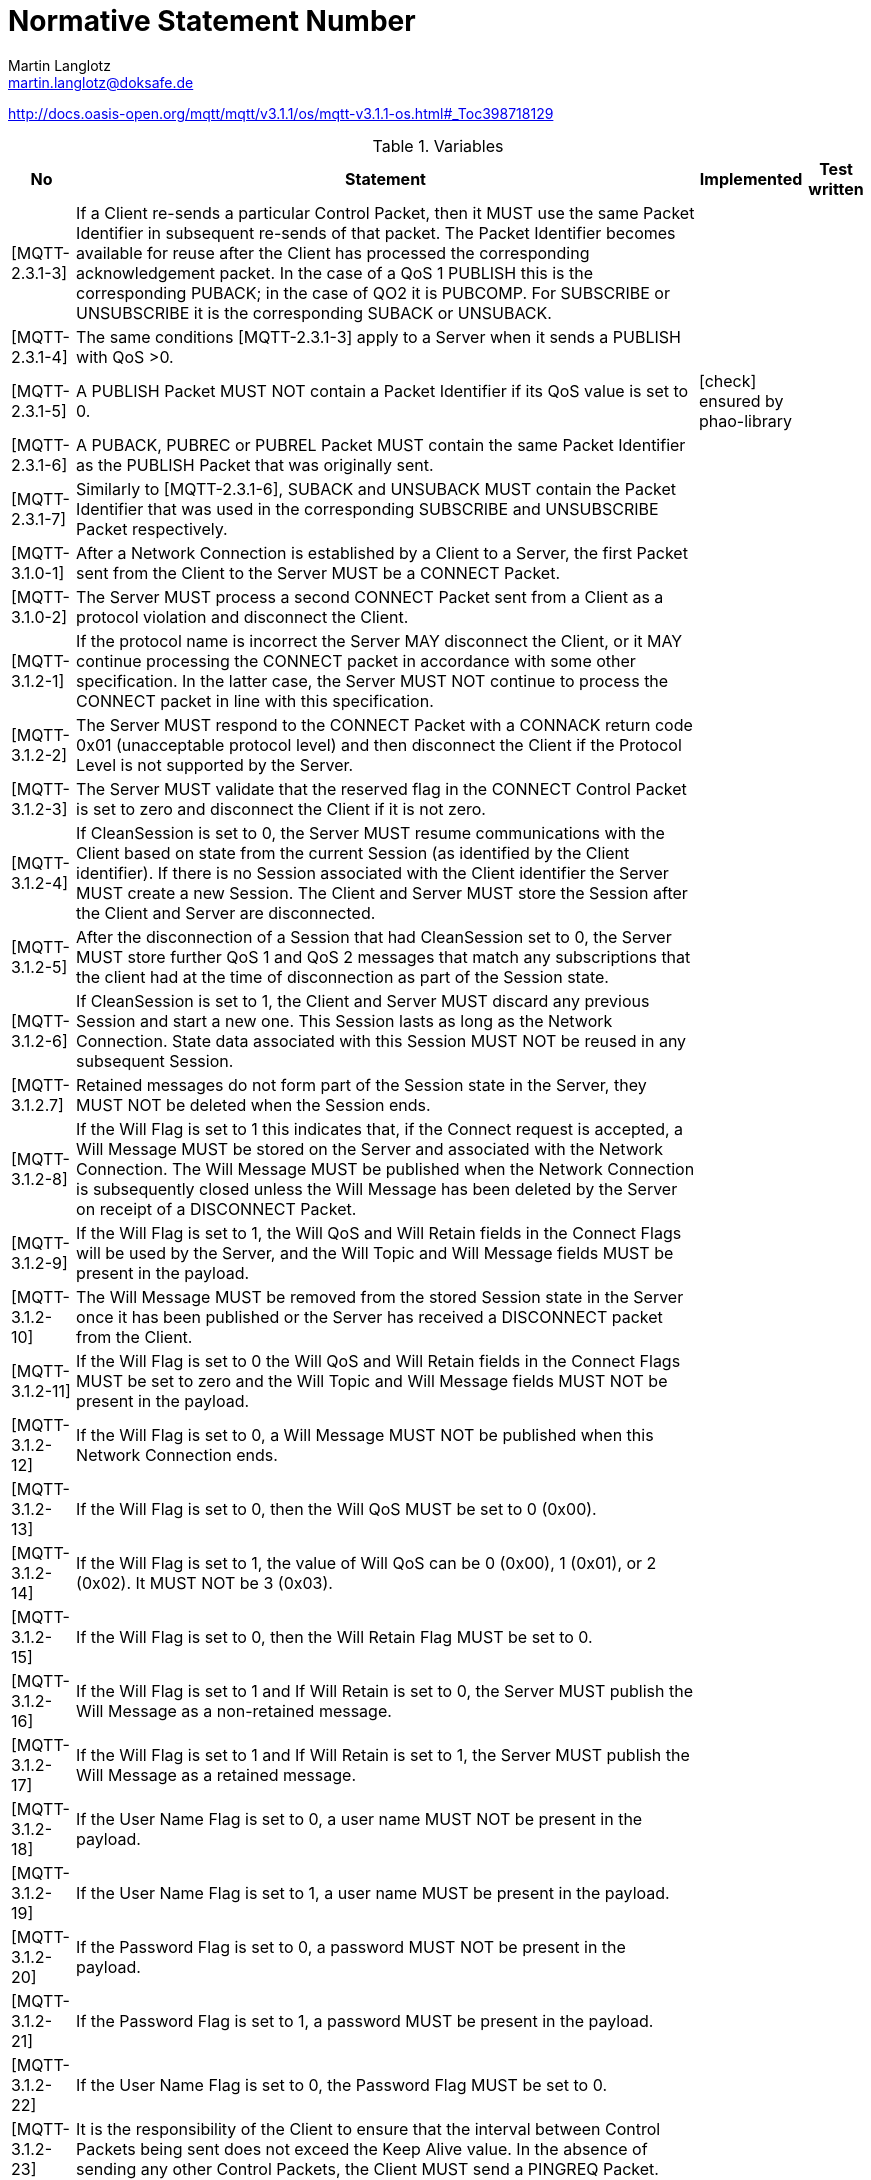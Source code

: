 = Normative Statement Number
Martin Langlotz <martin.langlotz@doksafe.de>
:source-highlighter: highlightjs
:toc:
:experimental:
:icons: font

http://docs.oasis-open.org/mqtt/mqtt/v3.1.1/os/mqtt-v3.1.1-os.html#_Toc398718129

[cols="1,1,1,1", options="header", width="100%"] 
.Variables
|===
| No
| Statement
| Implemented
| Test written

| [MQTT-2.3.1-3]
| If a Client re-sends a particular Control Packet, then it MUST use the same Packet Identifier in subsequent re-sends of that packet. The Packet Identifier becomes available for reuse after the Client has processed the corresponding acknowledgement packet. In the case of a QoS 1 PUBLISH this is the corresponding PUBACK; in the case of QO2 it is PUBCOMP. For SUBSCRIBE or UNSUBSCRIBE it is the corresponding SUBACK or UNSUBACK.
a|
a|



| [MQTT-2.3.1-4]
| The same conditions [MQTT-2.3.1-3] apply to a Server when it sends a PUBLISH with QoS >0.
a|
a|

| [MQTT-2.3.1-5]
| A PUBLISH Packet MUST NOT contain a Packet Identifier if its QoS value is set to 0.
a| icon:check[] ensured by phao-library
a|

| [MQTT-2.3.1-6]
| A PUBACK, PUBREC or PUBREL Packet MUST contain the same Packet Identifier as the PUBLISH Packet that was originally sent.
a|
a|

| [MQTT-2.3.1-7]
| Similarly to [MQTT-2.3.1-6], SUBACK and UNSUBACK MUST contain the Packet Identifier that was used in the corresponding SUBSCRIBE and UNSUBSCRIBE Packet respectively.
a|
a|

| [MQTT-3.1.0-1]
| After a Network Connection is established by a Client to a Server, the first Packet sent from the Client to the Server MUST be a CONNECT Packet.
a|
a|

| [MQTT-3.1.0-2]
| The Server MUST process a second CONNECT Packet sent from a Client as a protocol violation and disconnect the Client.
a|
a|

| [MQTT-3.1.2-1]
| If the protocol name is incorrect the Server MAY disconnect the Client, or it MAY continue processing the CONNECT packet in accordance with some other specification. In the latter case, the Server MUST NOT continue to process the CONNECT packet in line with this specification.
a|
a|

| [MQTT-3.1.2-2]
| The Server MUST respond to the CONNECT Packet with a CONNACK return code 0x01 (unacceptable protocol level) and then disconnect the Client if the Protocol Level is not supported by the Server.
a|
a|

| [MQTT-3.1.2-3]
| The Server MUST validate that the reserved flag in the CONNECT Control Packet is set to zero and disconnect the Client if it is not zero.
a|
a|

| [MQTT-3.1.2-4]
| If CleanSession is set to 0, the Server MUST resume communications with the Client based on state from the current Session (as identified by the Client identifier). If there is no Session associated with the Client identifier the Server MUST create a new Session. The Client and Server MUST store the Session after the Client and Server are disconnected.
a|
a|

| [MQTT-3.1.2-5]
| After the disconnection of a Session that had CleanSession set to 0, the Server MUST store further QoS 1 and QoS 2 messages that match any subscriptions that the client had at the time of disconnection as part of the Session state.
a|
a|

| [MQTT-3.1.2-6]
| If CleanSession is set to 1, the Client and Server MUST discard any previous Session and start a new one. This Session lasts as long as the Network Connection. State data associated with this Session MUST NOT be reused in any subsequent Session.
a|
a|

| [MQTT-3.1.2.7]
| Retained messages do not form part of the Session state in the Server, they MUST NOT be deleted when the Session ends.
a|
a|

| [MQTT-3.1.2-8]
| If the Will Flag is set to 1 this indicates that, if the Connect request is accepted, a Will Message MUST be stored on the Server and associated with the Network Connection. The Will Message MUST be published when the Network Connection is subsequently closed unless the Will Message has been deleted by the Server on receipt of a DISCONNECT Packet.
a|
a|

| [MQTT-3.1.2-9]
| If the Will Flag is set to 1, the Will QoS and Will Retain fields in the Connect Flags will be used by the Server, and the Will Topic and Will Message fields MUST be present in the payload.
a|
a|

| [MQTT-3.1.2-10]
| The Will Message MUST be removed from the stored Session state in the Server once it has been published or the Server has received a DISCONNECT packet from the Client.
a|
a|

| [MQTT-3.1.2-11]
| If the Will Flag is set to 0 the Will QoS and Will Retain fields in the Connect Flags MUST be set to zero and the Will Topic and Will Message fields MUST NOT be present in the payload.
a|
a|

| [MQTT-3.1.2-12]
| If the Will Flag is set to 0, a Will Message MUST NOT be published when this Network Connection ends.
a|
a|

| [MQTT-3.1.2-13]
| If the Will Flag is set to 0, then the Will QoS MUST be set to 0 (0x00).
a|
a|

| [MQTT-3.1.2-14]
| If the Will Flag is set to 1, the value of Will QoS can be 0 (0x00), 1 (0x01), or 2 (0x02). It MUST NOT be 3 (0x03).
a|
a|

| [MQTT-3.1.2-15]
| If the Will Flag is set to 0, then the Will Retain Flag MUST be set to 0.
a|
a|

| [MQTT-3.1.2-16]
| If the Will Flag is set to 1 and If Will Retain is set to 0, the Server MUST publish the Will Message as a non-retained message.
a|
a|

| [MQTT-3.1.2-17]
| If the Will Flag is set to 1 and If Will Retain is set to 1, the Server MUST publish the Will Message as a retained message.
a|
a|

| [MQTT-3.1.2-18]
| If the User Name Flag is set to 0, a user name MUST NOT be present in the payload.
a|
a|

| [MQTT-3.1.2-19]
| If the User Name Flag is set to 1, a user name MUST be present in the payload.
a|
a|

| [MQTT-3.1.2-20]
| If the Password Flag is set to 0, a password MUST NOT be present in the payload.
a|
a|

| [MQTT-3.1.2-21]
| If the Password Flag is set to 1, a password MUST be present in the payload.
a|
a|

| [MQTT-3.1.2-22]
| If the User Name Flag is set to 0, the Password Flag MUST be set to 0.
a|
a|

| [MQTT-3.1.2-23]
| It is the responsibility of the Client to ensure that the interval between Control Packets being sent does not exceed the Keep Alive value. In the absence of sending any other Control Packets, the Client MUST send a PINGREQ Packet.
a|
a|

| [MQTT-3.1.2-24]
| If the Keep Alive value is non-zero and the Server does not receive a Control Packet from the Client within one and a half times the Keep Alive time period, it MUST disconnect the Network Connection to the Client as if the network had failed.
a|
a|

| [MQTT-3.1.3-1]
| These fields, if present, MUST appear in the order Client Identifier, Will Topic, Will Message, User Name, Password.
a|
a|

| [MQTT-3.1.3-2]
| Each Client connecting to the Server has a unique ClientId. The ClientId MUST be used by Clients and by Servers to identify state that they hold relating to this MQTT Session between the Client and the Server.
a|
a|

| [MQTT-3.1.3-3]
| The Client Identifier (ClientId) MUST be present and MUST be the first field in the CONNECT packet payload.
a|
a|

| [MQTT-3.1.3-4]
| The ClientId MUST be a UTF-8 encoded string as defined in Section 1.5.3.
a|
a|

| [MQTT-3.1.3-5]
| The Server MUST allow ClientIds which are between 1 and 23 UTF-8 encoded bytes in length, and that contain only the characters

"0123456789abcdefghijklmnopqrstuvwxyzABCDEFGHIJKLMNOPQRSTUVWXYZ".
a|
a|

| [MQTT-3.1.3-6]
| A Server MAY allow a Client to supply a ClientId that has a length of zero bytes. However if it does so the Server MUST treat this as a special case and assign a unique ClientId to that Client. It MUST then process the CONNECT packet as if the Client had provided that unique ClientId.
a|
a|

| [MQTT-3.1.3-7]
| If the Client supplies a zero-byte ClientId, the Client MUST also set CleanSession to 1.
a|
a|

| [MQTT-3.1.3-8]
| If the Client supplies a zero-byte ClientId with CleanSession set to 0, the Server MUST respond to the CONNECT Packet with a CONNACK return code 0x02 (Identifier rejected) and then close the Network Connection.
a|
a|

| [MQTT-3.1.3-9]
| If the Server rejects the ClientId it MUST respond to the CONNECT Packet with a CONNACK return code 0x02 (Identifier rejected) and then close the Network Connection.
a|
a|

| [MQTT-3.1.3-10]
| The Will Topic MUST be a UTF-8 encoded string as defined in Section ‎1.5.3.
a|
a|

| [MQTT-3.1.3-11]
| The User Name MUST be a UTF-8 encoded string as defined in Section 1.5.3.
a|
a|

| [MQTT-3.1.4-1]
| The Server MUST validate that the CONNECT Packet conforms to section 3.1 and close the Network Connection without sending a CONNACK if it does not conform.
a|
a|

| [MQTT-3.1.4-2]
| If the ClientId represents a Client already connected to the Server then the Server MUST disconnect the existing Client.
a|
a|

| [MQTT-3.1.4-3]
| If CONNECT validation is successful the Server MUST perform the processing of CleanSession that is described in section 3.1.2.4.
a|
a|

| [MQTT-3.1.4-4]
| If CONNECT validation is successful the Server MUST acknowledge the CONNECT Packet with a CONNACK Packet containing a zero return code.
a|
a|

| [MQTT-3.1.4-5]
| If the Server rejects the CONNECT, it MUST NOT process any data sent by the Client after the CONNECT Packet.
a|
a|

| [MQTT-3.2.0-1]
| The first packet sent from the Server to the Client MUST be a CONNACK Packet.
a|
a|

| [MQTT-3.2.2-1]
| If the Server accepts a connection with CleanSession set to 1, the Server MUST set Session Present to 0 in the CONNACK packet in addition to setting a zero return code in the CONNACK packet.
a|
a|

| [MQTT-3.2.2-2] 
| If the Server accepts a connection with CleanSession set to 0, the value set in Session Present depends on whether the Server already has stored Session state for the supplied client ID. If the Server has stored Session state, it MUST set Session Present to 1 in the CONNACK packet.
a|
a|

| [MQTT-3.2.2-3]
| If the Server does not have stored Session state, it MUST set Session Present to 0 in the CONNACK packet. This is in addition to setting a zero return code in the CONNACK packet.
a|
a|

| [MQTT-3.2.2-4]
| If a server sends a CONNACK packet containing a non-zero return code it MUST set Session Present to 0.
a|
a|

| [MQTT-3.2.2-5]
| If a server sends a CONNACK packet containing a non-zero return code it MUST then close the Network Connection.
a|
a|

| [MQTT-3.2.2-6]
| If none of the return codes listed in Table 3.1 – Connect Return code values are deemed applicable, then the Server MUST close the Network Connection without sending a CONNACK.
a|
a|

| [MQTT-3.3.1-1]
| The DUP flag MUST be set to 1 by the Client or Server when it attempts to re-deliver a PUBLISH Packet.
a|
a|

| [MQTT-3.3.1-2]
| The DUP flag MUST be set to 0 for all QoS 0 messages.
a|
a|

| [MQTT-3.3.1-3]
| The value of the DUP flag from an incoming PUBLISH packet is not propagated when the PUBLISH Packet is sent to subscribers by the Server. The DUP flag in the outgoing PUBLISH packet is set independently to the incoming PUBLISH packet, its value MUST be determined solely by whether the outgoing PUBLISH packet is a retransmission.
a|
a|

| [MQTT-3.3.1-4]
| A PUBLISH Packet MUST NOT have both QoS bits set to 1. If a Server or Client receives a PUBLISH Packet which has both QoS bits set to 1 it MUST close the Network Connection.
a|
a|

| [MQTT-3.3.1-5]
| If the RETAIN flag is set to 1, in a PUBLISH Packet sent by a Client to a Server, the Server MUST store the Application Message and its QoS, so that it can be delivered to future subscribers whose subscriptions match its topic name.
a| icon:check[]
|

| [MQTT-3.3.1-6]
| When a new subscription is established, the last retained message, if any, on each matching topic name MUST be sent to the subscriber.
a| icon:check[]
| 

| [MQTT-3.3.1-7]
| If the Server receives a QoS 0 message with the RETAIN flag set to 1 it MUST discard any message previously retained for that topic. It SHOULD store the new QoS 0 message as the new retained message for that topic, but MAY choose to discard it at any time - if this happens there will be no retained message for that topic.
a| 
| 

| [MQTT-3.3.1-8]
| When sending a PUBLISH Packet to a Client the Server MUST set the RETAIN flag to 1 if a message is sent as a result of a new subscription being made by a Client.
a| icon:check[]
| 


| [MQTT-3.3.1-9]
| It MUST set the RETAIN flag to 0 when a PUBLISH Packet is sent to a Client because it matches an established subscription regardless of how the flag was set in the message it received.
a| icon:check[]
|

| [MQTT-3.3.1-10]
| A PUBLISH Packet with a RETAIN flag set to 1 and a payload containing zero bytes will be processed as normal by the Server and sent to Clients with a subscription matching the topic name. Additionally any existing retained message with the same topic name MUST be removed and any future subscribers for the topic will not receive a retained message.
a| icon:check[]
|

| [MQTT-3.3.1-11]
| A zero byte retained message MUST NOT be stored as a retained message on the Server.
a| icon:check[]
|


| [MQTT-3.3.1-12]
| If the RETAIN flag is 0, in a PUBLISH Packet sent by a Client to a Server, the Server MUST NOT store the message and MUST NOT remove or replace any existing retained message.
a|
a|

| [MQTT-3.3.2-1]
| The Topic Name MUST be present as the first field in the PUBLISH Packet Variable header. It MUST be a UTF-8 encoded string.
a|
a|

| [MQTT-3.3.2-2]
| The Topic Name in the PUBLISH Packet MUST NOT contain wildcard characters.
a|
a|

| [MQTT-3.3.2-3]
| The Topic Name in a PUBLISH Packet sent by a Server to a subscribing Client MUST match the Subscription’s Topic Filter according to the matching process defined in Section 4.7.
a| icon:check[]
a|

| [MQTT-3.3.4-1]
| The receiver of a PUBLISH Packet MUST respond according to Table 3.4 - Expected Publish Packet response as determined by the QoS in the PUBLISH Packet.
a|
a|

| [MQTT-3.3.5-1]
| The Server MUST deliver the message to the Client respecting the maximum QoS of all the matching subscriptions.
a|
a|

| [MQTT-3.3.5-2]
| If a Server implementation does not authorize a PUBLISH to be performed by a Client; it has no way of informing that Client. It MUST either make a positive acknowledgement, according to the normal QoS rules, or close the Network Connection.
a|
a|

| [MQTT-3.6.1-1]
| Bits 3,2,1 and 0 of the fixed header in the PUBREL Control Packet are reserved and MUST be set to 0,0,1 and 0 respectively. The Server MUST treat any other value as malformed and close the Network Connection.
a|
a|

| [MQTT-3.8.1-1]
| Bits 3,2,1 and 0 of the fixed header of the SUBSCRIBE Control Packet are reserved and MUST be set to 0,0,1 and 0 respectively. The Server MUST treat any other value as malformed and close the Network Connection.
a|
a|

| [MQTT-3.8.3-1]
| The Topic Filters in a SUBSCRIBE packet payload MUST be UTF-8 encoded strings as defined in Section 1.5.3.
a|
a|

| [MQTT-3.8.3-2]
| If the Server chooses not to support topic filters that contain wildcard characters it MUST reject any Subscription request whose filter contains them.
a|
a|

| [MQTT-3.8.3-3]
| The payload of a SUBSCRIBE packet MUST contain at least one Topic Filter / QoS pair. A SUBSCRIBE packet with no payload is a protocol violation.
a|
a|

| [MQTT-3-8.3-4] 
| The Server MUST treat a SUBSCRIBE packet as malformed and close the Network Connection if any of Reserved bits in the payload are non-zero, or QoS is not 0,1 or 2.
a|
a|

| [MQTT-3.8.4-1]
| When the Server receives a SUBSCRIBE Packet from a Client, the Server MUST respond with a SUBACK Packet.
a|
a|

| [MQTT-3.8.4-2]
| The SUBACK Packet MUST have the same Packet Identifier as the SUBSCRIBE Packet that it is acknowledging.
a|
a|

| [MQTT-3.8.4-3]
| If a Server receives a SUBSCRIBE Packet containing a Topic Filter that is identical to an existing Subscription’s Topic Filter then it MUST completely replace that existing Subscription with a new Subscription. The Topic Filter in the new Subscription will be identical to that in the previous Subscription, although its maximum QoS value could be different. Any existing retained messages matching the Topic Filter MUST be re-sent, but the flow of publications MUST NOT be interrupted.
a|
a|

| [MQTT-3.8.4-4]
| If a Server receives a SUBSCRIBE packet that contains multiple Topic Filters it MUST handle that packet as if it had received a sequence of multiple SUBSCRIBE packets, except that it combines their responses into a single SUBACK response.
a|
a|

| [MQTT-3.8.4-5]
| The SUBACK Packet sent by the Server to the Client MUST contain a return code for each Topic Filter/QoS pair. This return code MUST either show the maximum QoS that was granted for that Subscription or indicate that the subscription failed.
a|
a|

| [MQTT-3.8.4-6]
| The Server might grant a lower maximum QoS than the subscriber requested. The QoS of Payload Messages sent in response to a Subscription MUST be the minimum of the QoS of the originally published message and the maximum QoS granted by the Server. The server is permitted to send duplicate copies of a message to a subscriber in the case where the original message was published with QoS 1 and the maximum QoS granted was QoS 0.
a|
a|

| [MQTT-3.9.3-1]
| The order of return codes in the SUBACK Packet MUST match the order of Topic Filters in the SUBSCRIBE Packet.
a|
a|

| [MQTT-3.9.3-2]
| SUBACK return codes other than 0x00, 0x01, 0x02 and 0x80 are reserved and MUST NOT be used.
a|
a|

| [MQTT-3.10.1-1]
| Bits 3,2,1 and 0 of the fixed header of the UNSUBSCRIBE Control Packet are reserved and MUST be set to 0,0,1 and 0 respectively. The Server MUST treat any other value as malformed and close the Network Connection.
a|
a|

| [MQTT-3.10.3-1]
| The Topic Filters in an UNSUBSCRIBE packet MUST be UTF-8 encoded strings as defined in Section 1.5.3, packed contiguously.
a|
a|

| [MQTT-3.10.3-2]
| The Payload of an UNSUBSCRIBE packet MUST contain at least one Topic Filter. An UNSUBSCRIBE packet with no payload is a protocol violation.
a|
a|

| [MQTT-3.10.4-1]
| The Topic Filters (whether they contain wildcards or not) supplied in an UNSUBSCRIBE packet MUST be compared character-by-character with the current set of Topic Filters held by the Server for the Client. If any filter matches exactly then its owning Subscription is deleted, otherwise no additional processing occurs.
a|
a|

| [MQTT-3.10.4-2]
| If a Server deletes a Subscription It MUST stop adding any new messages for delivery to the Client.
a|
a|

| [MQTT-3.10.4-3]
| If a Server deletes a Subscription It MUST complete the delivery of any QoS 1 or QoS 2 messages which it has started to send to the Client.
a|
a|

| [MQTT-3.10.4-4]
| The Server MUST respond to an UNSUBSUBCRIBE request by sending an UNSUBACK packet. The UNSUBACK Packet MUST have the same Packet Identifier as the UNSUBSCRIBE Packet.
a|
a|

| [MQTT-3.10.4-5]
| Even where no Topic Subscriptions are deleted, the Server MUST respond with an UNSUBACK.
a|
a|

| [MQTT-3.10.4-6]
| If a Server receives an UNSUBSCRIBE packet that contains multiple Topic Filters it MUST handle that packet as if it had received a sequence of multiple UNSUBSCRIBE packets, except that it sends just one UNSUBACK response.
a|
a|

| [MQTT-3.12.4-1]
| The Server MUST send a PINGRESP Packet in response to a PINGREQ packet.
a|
a|

| [MQTT-3.14.1-1]
| The Server MUST validate that reserved bits are set to zero and disconnect the Client if they are not zero.
a|
a|

| [MQTT-3.14.4-1]
| After sending a DISCONNECT Packet the Client MUST close the Network Connection.
a|
a|

| [MQTT-3.14.4-2]
| After sending a DISCONNECT Packet the Client MUST NOT send any more Control Packets on that Network Connection.
a|
a|

| [MQTT-3.14.4-3]
| On receipt of DISCONNECT the Server MUST discard any Will Message associated with the current connection without publishing it, as described in Section 3.1.2.5.
a|
a|


|===